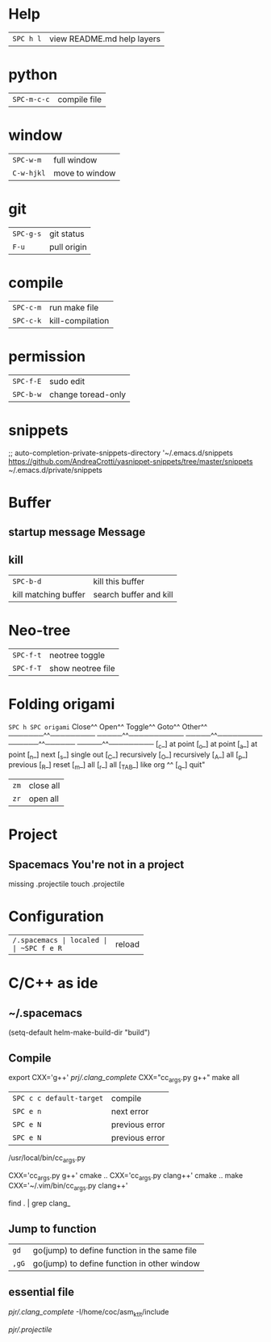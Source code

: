* Help
| ~SPC h l~ | view README.md help layers |
* python
 | ~SPC-m-c-c~ | compile file |
* window
 | ~SPC-w-m~  | full window    |
 | ~C-w-hjkl~ | move to window |
* git
 | ~SPC-g-s~ | git status  |
 | ~F-u~     | pull origin |
* compile
 | ~SPC-c-m~ | run make file    |
 | ~SPC-c-k~ | kill-compilation |
* permission
 | ~SPC-f-E~ | sudo edit          |
 | ~SPC-b-w~ | change toread-only |
* snippets
      ;; auto-completion-private-snippets-directory '~/.emacs.d/snippets
       https://github.com/AndreaCrotti/yasnippet-snippets/tree/master/snippets
       ~/.emacs.d/private/snippets
* Buffer
** startup message *Message*
** kill
 | ~SPC-b-d~            | kill this buffer       |
 | kill matching buffer | search buffer and kill |
  
* Neo-tree
 | ~SPC-f-t~ | neotree toggle    |
 | ~SPC-f-T~ | show neotree file |
* Folding origami
  ~SPC h SPC origami~
 Close^^            Open^^             Toggle^^         Goto^^         Other^^
 ───────^^───────── ─────^^─────────── ─────^^───────── ──────^^────── ─────^^─────────
 [_c_] at point     [_o_] at point     [_a_] at point   [_n_] next     [_s_] single out
 [_C_] recursively  [_O_] recursively  [_A_] all        [_p_] previous [_R_] reset
 [_m_] all          [_r_] all          [_TAB_] like org ^^             [_q_] quit"

| ~zm~ | close all |
| ~zr~ | open all  |
 
* Project
** Spacemacs You're not in a project
   missing .projectile
   touch .projectile

* Configuration
| ~/.spacemacs | localed |
| ~SPC f e R~  | reload  |
* C/C++ as ide
** ~/.spacemacs
  (setq-default helm-make-build-dir "build")
** Compile
export CXX='g++'
[[prj/.clang_complete]]
CXX="cc_args.py g++" make all

| ~SPC c c default-target~ | compile        |
| ~SPC e n~                | next error     |
| ~SPC e N~                | previous error |
| ~SPC e N~                | previous error |

/usr/local/bin/cc_args.py

CXX='cc_args.py g++' cmake ..
CXX='cc_args.py clang++' cmake ..
make CXX='~/.vim/bin/cc_args.py clang++'

find . | grep clang_
** Jump to function
| ~gd~  | go(jump) to define function in the same file |
| ~,gG~ | go(jump) to define function in other window  |
** essential file
[[pjr/.clang_complete]]
-I/home/coc/asm_ktlt/include

[[pjr/.projectile]]

